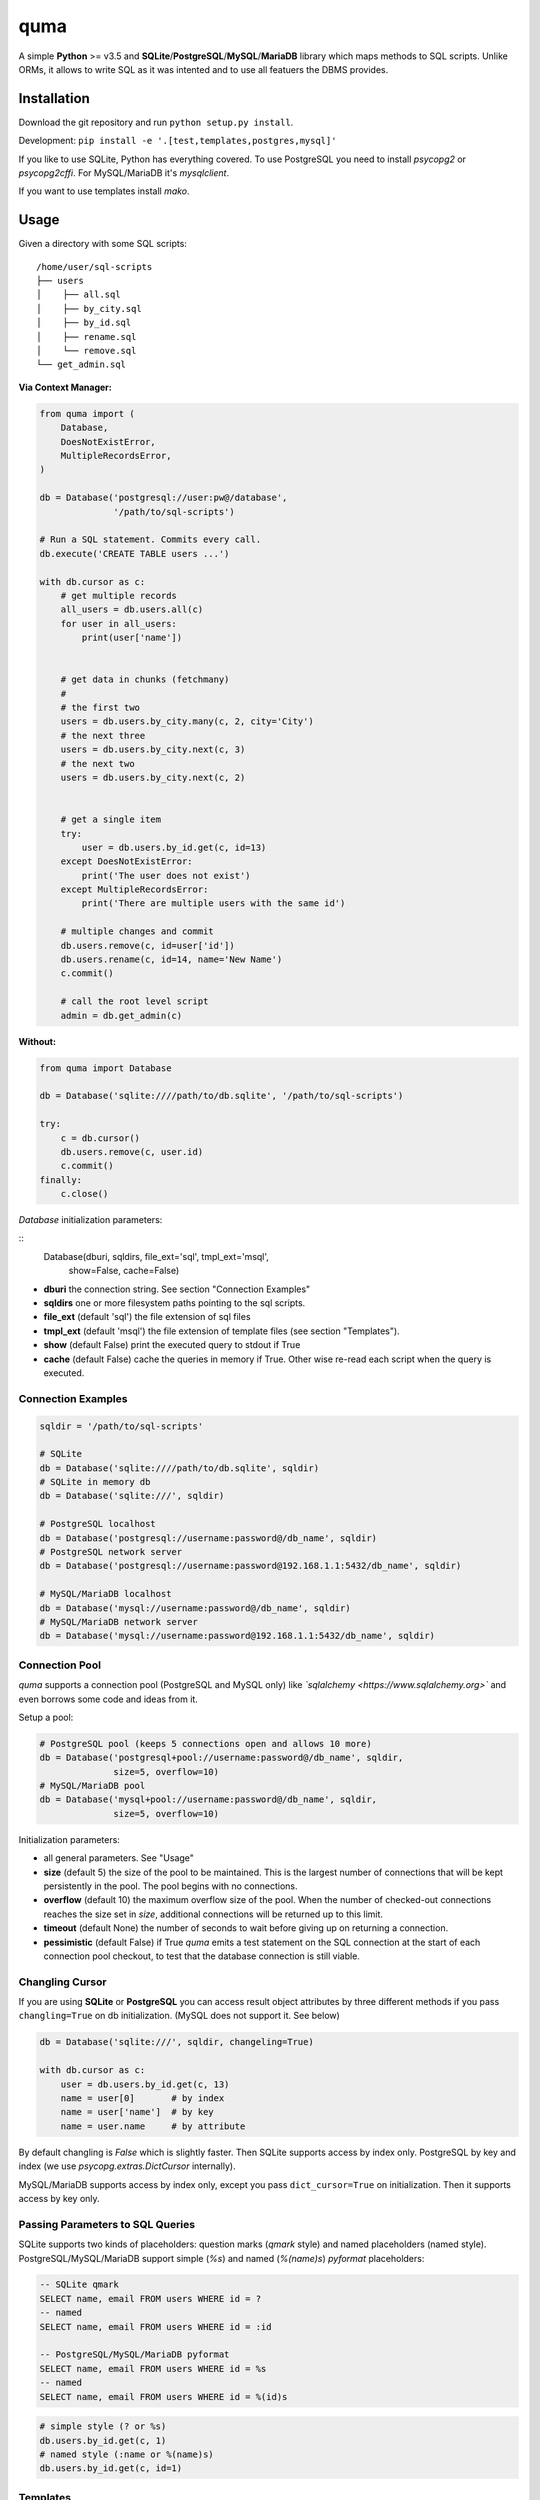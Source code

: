 ****
quma
****

A simple **Python** >= v3.5 and **SQLite**/**PostgreSQL**/**MySQL**/**MariaDB** library 
which maps methods to SQL scripts. Unlike ORMs, it allows to write SQL as
it was intented and to use all featuers the DBMS provides.

Installation
============

Download the git repository and run ``python setup.py install``.

Development: ``pip install -e '.[test,templates,postgres,mysql]'``

If you like to use SQLite, Python has everything covered. To use PostgreSQL
you need to install *psycopg2* or *psycopg2cffi*. For MySQL/MariaDB it's *mysqlclient*.

If you want to use templates install *mako*.


Usage
=====

Given a directory with some SQL scripts:

::

    /home/user/sql-scripts
    ├── users
    │    ├── all.sql
    │    ├── by_city.sql
    │    ├── by_id.sql
    │    ├── rename.sql
    │    └── remove.sql
    └── get_admin.sql
    
**Via Context Manager:**

.. code-block:: python

    from quma import (
        Database,
        DoesNotExistError, 
        MultipleRecordsError,
    )

    db = Database('postgresql://user:pw@/database', 
                  '/path/to/sql-scripts')

    # Run a SQL statement. Commits every call.
    db.execute('CREATE TABLE users ...')

    with db.cursor as c:
        # get multiple records
        all_users = db.users.all(c)
        for user in all_users:
            print(user['name'])


        # get data in chunks (fetchmany)
        #
        # the first two
        users = db.users.by_city.many(c, 2, city='City')
        # the next three
        users = db.users.by_city.next(c, 3)
        # the next two
        users = db.users.by_city.next(c, 2)


        # get a single item
        try:
            user = db.users.by_id.get(c, id=13)
        except DoesNotExistError:
            print('The user does not exist')
        except MultipleRecordsError:
            print('There are multiple users with the same id')

        # multiple changes and commit 
        db.users.remove(c, id=user['id'])
        db.users.rename(c, id=14, name='New Name')
        c.commit()

        # call the root level script
        admin = db.get_admin(c)

**Without:**

.. code-block:: python

    from quma import Database

    db = Database('sqlite:////path/to/db.sqlite', '/path/to/sql-scripts')

    try:
        c = db.cursor()
        db.users.remove(c, user.id)
        c.commit()
    finally:
        c.close()

`Database` initialization parameters:

::
    Database(dburi, sqldirs, file_ext='sql', tmpl_ext='msql', 
            show=False, cache=False)

* **dburi** the connection string. See section "Connection Examples"
* **sqldirs** one or more filesystem paths pointing to the sql scripts.
* **file_ext** (default 'sql') the file extension of sql files
* **tmpl_ext** (default 'msql') the file extension of template files 
  (see section "Templates").
* **show** (default False) print the executed query to stdout if True
* **cache** (default False) cache the queries in memory if True. Other
  wise re-read each script when the query is executed.


Connection Examples
-------------------

.. code-block:: python

    sqldir = '/path/to/sql-scripts'

    # SQLite
    db = Database('sqlite:////path/to/db.sqlite', sqldir)
    # SQLite in memory db
    db = Database('sqlite:///', sqldir)

    # PostgreSQL localhost
    db = Database('postgresql://username:password@/db_name', sqldir)
    # PostgreSQL network server
    db = Database('postgresql://username:password@192.168.1.1:5432/db_name', sqldir)

    # MySQL/MariaDB localhost
    db = Database('mysql://username:password@/db_name', sqldir)
    # MySQL/MariaDB network server
    db = Database('mysql://username:password@192.168.1.1:5432/db_name', sqldir)

Connection Pool
---------------

*quma* supports a connection pool (PostgreSQL and MySQL only) like 
*`sqlalchemy <https://www.sqlalchemy.org>`* and even borrows some
code and ideas from it.

Setup a pool:

.. code-block:: python

    # PostgreSQL pool (keeps 5 connections open and allows 10 more)
    db = Database('postgresql+pool://username:password@/db_name', sqldir,
                  size=5, overflow=10)
    # MySQL/MariaDB pool 
    db = Database('mysql+pool://username:password@/db_name', sqldir,
                  size=5, overflow=10)

Initialization parameters:

* all general parameters. See "Usage"
* **size** (default 5) the size of the pool to be maintained. This is the
  largest number of connections that will be kept persistently in the
  pool. The pool begins with no connections.
* **overflow** (default 10) the maximum overflow size of the pool. When 
  the number of checked-out connections reaches the size set in `size`,
  additional connections will be returned up to this limit.
* **timeout** (default None) the number of seconds to wait before giving
  up on returning a connection.
* **pessimistic** (default False) if True *quma* emits a test statement on 
  the SQL connection at the start of each connection pool checkout, 
  to test that the database connection is still viable.

Changling Cursor
----------------

If you are using **SQLite** or **PostgreSQL** you can access result 
object attributes by three different methods if you pass 
``changling=True`` on db initialization. (MySQL does not support it. See below)

.. code-block:: python

    db = Database('sqlite:///', sqldir, changeling=True)

    with db.cursor as c:
        user = db.users.by_id.get(c, 13)
        name = user[0]       # by index
        name = user['name']  # by key
        name = user.name     # by attribute

By default changling is *False* which is slightly faster. Then SQLite 
supports access by index only. PostgreSQL by key and index (we use 
*psycopg.extras.DictCursor* internally).

MySQL/MariaDB supports access by index only, except you pass 
``dict_cursor=True`` on initialization. Then it supports access by 
key only.

Passing Parameters to SQL Queries
---------------------------------

SQLite supports two kinds of placeholders: question marks (*qmark* style)
and named placeholders (named style). PostgreSQL/MySQL/MariaDB support 
simple (`%s`) and named (`%(name)s`) *pyformat* placeholders:

.. code-block:: sql

    -- SQLite qmark
    SELECT name, email FROM users WHERE id = ?
    -- named
    SELECT name, email FROM users WHERE id = :id

    -- PostgreSQL/MySQL/MariaDB pyformat
    SELECT name, email FROM users WHERE id = %s
    -- named
    SELECT name, email FROM users WHERE id = %(id)s

.. code-block:: python

    # simple style (? or %s)
    db.users.by_id.get(c, 1)
    # named style (:name or %(name)s)
    db.users.by_id.get(c, id=1)

Templates
---------

*quma* supports SQL script templates using the
`Mako template library <http://www.makotemplates.org>`. By default
template files must have the file extension `msql` 
(can be overwritten). Using this feature you can write dynamic
queries which would not be possible with SQL alone. 
**Beware of SQL injections**.

Example:

.. code-block:: sql

    -- sql/users/by_group.msql
    SELECT
        name,
    % if admin:
        birthday,
    % endif
        city
    FROM users
    WHERE 
    % if admin:
        group IN ('admins', %(group)s)
    % else:
        group = %(group)s
    % endif

.. code-block:: python

    db.users.by_group(c, admin=True, group='public')
        

Testing
=======

**Prerequisites**: In order to run the tests for *MySQL* or *PostgreSQL*
you need to create a test database:

PostgreSQL:

.. code-block:: sql

    CREATE USER quma_test_user WITH PASSWORD 'quma_test_password';
    CREATE DATABASE quma_test_db;
    GRANT ALL PRIVILEGES ON DATABASE quma_test_db to quma_test_user;

MySQL/MariaDB:

.. code-block:: sql

    CREATE DATABASE quma_test_db;
    CREATE USER quma_test_user@localhost IDENTIFIED BY 'quma_test_password';
    GRANT ALL ON quma_test_db.* TO quma_test_user@localhost;

How to run the tests
--------------------

Run ``pytest`` or ``py.test`` to run all tests. 
``pytest -m "not postgres and not mysql"`` for all general 
tests. And ``pytest -m "postgres"`` or ``pytest -m "mysql"`` 
for DBMS specific tests.
